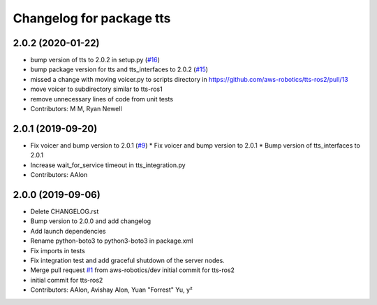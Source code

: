 ^^^^^^^^^^^^^^^^^^^^^^^^^
Changelog for package tts
^^^^^^^^^^^^^^^^^^^^^^^^^

2.0.2 (2020-01-22)
------------------
* bump version of tts to 2.0.2 in setup.py (`#16 <https://github.com/aws-robotics/tts-ros2/issues/16>`_)
* bump package version for tts and tts_interfaces to 2.0.2 (`#15 <https://github.com/aws-robotics/tts-ros2/issues/15>`_)
* missed a change with moving voicer.py to scripts directory in https://github.com/aws-robotics/tts-ros2/pull/13
* move voicer to subdirectory similar to tts-ros1
* remove unnecessary lines of code from unit tests
* Contributors: M M, Ryan Newell

2.0.1 (2019-09-20)
------------------
* Fix voicer and bump version to 2.0.1 (`#9 <https://github.com/aws-robotics/tts-ros2/issues/9>`_)
  * Fix voicer and bump version to 2.0.1
  * Bump version of tts_interfaces to 2.0.1
* Increase wait_for_service timeout in tts_integration.py
* Contributors: AAlon

2.0.0 (2019-09-06)
------------------
* Delete CHANGELOG.rst
* Bump version to 2.0.0 and add changelog
* Add launch dependencies
* Rename python-boto3 to python3-boto3 in package.xml
* Fix imports in tests
* Fix integration test and add graceful shutdown of the server nodes.
* Merge pull request `#1 <https://github.com/aws-robotics/tts-ros2/issues/1>`_ from aws-robotics/dev
  initial commit for tts-ros2
* initial commit for tts-ros2
* Contributors: AAlon, Avishay Alon, Yuan "Forrest" Yu, y²

